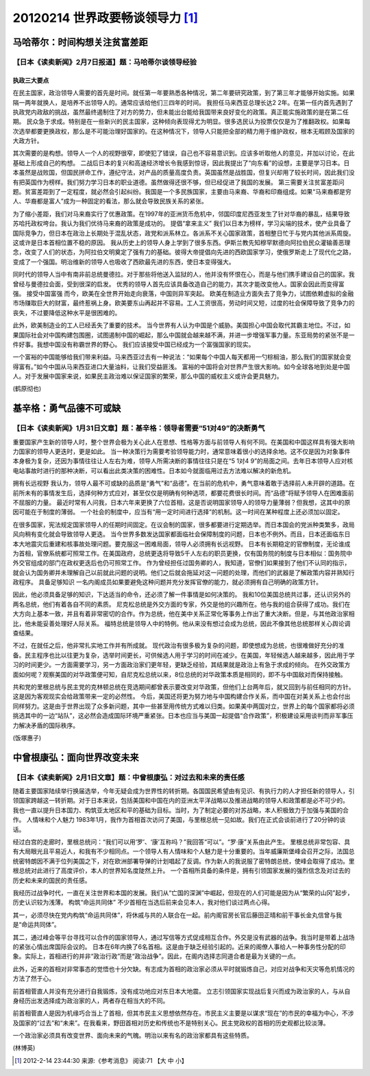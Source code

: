 20120214 世界政要畅谈领导力 [1]_
================================

马哈蒂尔：时间构想关注贫富差距 
------------------------------

【日本《读卖新闻》2月7日报道】题：马哈蒂尔谈领导经验 
^^^^^^^^^^^^^^^^^^^^^^^^^^^^^^^^^^^^^^^^^^^^^^^^^^^^

执政三大要点
""""""""""""

在民主国家，政治领导人需要的首先是时间。就任第一年要熟悉各种情况，第二年要研究政策，到了第三年才能够开始实施。如果隔一两年就换人，是培养不出领导人的。通常应该给他们三四年的时间。 我担任马来西亚总理长达2 2年。在第一任内首先遇到了执政党内政敌的挑战，虽然最终遏制住了对方的势力，但未能出台能给我国带来良好变化的政策。真正能实施政策的是在第二任期。 民众急于求成。特别是在一些新兴的民主国家，这种倾向表现得尤为明显。很多选民认为投票仅仅是为了推翻政权。如果每次选举都要更换政权，那么是不可能治理好国家的。在这种情况下，领导人只能把全部的精力用于维护政权，根本无暇顾及国家的大政方针。 

其次需要的是构想。领导人一个人的视野很窄，即使犯了错误，自己也不容易意识到。应该多听取他人的意见，并加以讨论，在此基础上形成自己的构想。 二战后日本的复兴和高速经济增长令我感到惊讶，因此我提出了“向东看”的设想，主要是学习日本。日本虽然是战败国，但国民拼命工作，遵纪守法，对产品的质量高度负责。英国虽然是战胜国，但复兴却用了较长时间，因此我们没有把英国作为榜样。我们努力学习日本的职业道德。虽然做得还很不够，但已经促进了我国的发展。 第三需要关注贫富差距问题。贫富差距到了一定程度，就必然会引起纠纷。我国是一个多民族国家，主要由马来裔、华裔和印裔组成。如果“马来裔都是穷人、华裔都是富人”成为一种固定的看法，那么就会导致民族关系的紧张。 

为了缩小差距，我们对马来裔实行了优惠政策。在1997年的亚洲货币危机中，邻国印度尼西亚发生了针对华裔的暴乱，结果导致苏哈托政权垮台。我认为我们优待马来裔的政策是成功的。 提倡“拿来主义” 我们以日本为榜样，学习尖端的技术，使产业具备了国际竞争力，但日本在政治上长期处于混乱状态，政党和派系林立。各派系不关心国家政策，首相整日忙于与党内其他派系周旋。这或许是日本首相位置不稳的原因。 我从历史上的领导人身上学到了很多东西。伊斯兰教先知穆罕默德向阿拉伯民众灌输善恶理念，改变了人们的状态，为阿拉伯文明奠定了强有力的基础。彼得大帝提倡向先进的西欧国家学习，使俄罗斯走上了现代化之路，变成了一个强国。明治维新的领导人也吸收了西欧最先进的东西，使日本变得强大。 

同时代的领导人当中有南非前总统曼德拉。对于那些将他送入监狱的人，他并没有怀恨在心，而是与他们携手建设自己的国家。我曾经与曼德拉会面，受到很深的启发。 优秀的领导人首先应该具备改造自己的能力，其次才能改变他人。国家会因此而变得富强。 接受中国富强 而今，欧美在全世界开始走向衰落，中国则异军突起。 欧美在制造业方面失去了竞争力，试图依赖虚拟的金融市场赚取巨大的财富，最终惹祸上身。欧美要东山再起并不容易。工人工资很高，劳动时间又短，过度的社会保障导致了竞争力的丧失，不过要降低这种水平是很困难的。

此外，欧美制造业的工人已经丢失了重要的技术。 当今世界有人认为中国是个威胁。美国担心中国会取代其霸主地位。不过，如果国际社会对中国构建包围圈，试图遏制中国的崛起，那么中国就会越来越不满，并进一步增强军事力量。东亚局势的紧张不是一件好事。我想中国没有称霸世界的野心。 我们应该接受中国已经成为一个富强国家的现实。

一个富裕的中国能够给我们带来利益。马来西亚过去有一种说法：“如果每个中国人每天都用一勺棕榈油，那么我们的国家就会变得富有。”如今中国从马来西亚进口大量油料，让我们受益匪浅。 富裕的中国将会对世界产生很大影响。如今全球各地到处是中国人。对于发展中国家来说，如果民主政治难以保证国家的繁荣，那么中国的威权主义或许会更具魅力。

(鹤原彻也) 

基辛格：勇气品德不可或缺 
------------------------

【日本《读卖新闻》1月31日文章】题：基辛格：领导者需要“51对49”的决断勇气
^^^^^^^^^^^^^^^^^^^^^^^^^^^^^^^^^^^^^^^^^^^^^^^^^^^^^^^^^^^^^^^^^^^^^^^

重要国家产生新的领导人时，整个世界会极为关心此人在思想、性格等方面与前领导人有何不同。在美国和中国这样具有强大影响力国家的领导人更迭时，更是如此。 当一种决策行为需要考验领导能力时，通常意味着很小的选择余地。这不仅是因为对象事件本身极为复杂，还因为事情往往让人左右为难，领导人所需决断的事情往往只是在“5 1对4 9”的局面之间。去年日本领导人应对核电站事故时进行的那种决断，可以看出此类决策的困难性。日本如今就面临用过去方法难以解决的新危机。 

拥有长远视野 我认为，领导人最不可或缺的品质是“勇气”和“品德”。在当前的危机中，勇气意味着敢于选择前人未开辟的道路。在前所未有的事情发生后，选择何种方式应对，甚至仅仅是明确有何种选项，都要花费很长时间。而“品德”将赋予领导人在困难面前不屈服的力量。 最近时常有人问我，日本六年来更换了六位首相，这是否说明国家领导人的领导力量薄弱？但我想，这其中的原因可能在于制度的薄弱。 一个社会的制度中，应当有“用一定时间进行选择”的机制。这一时间在某种程度上还必须加以固定。

在很多国家，宪法规定国家领导人的任期时间固定。在议会制的国家，很多都要进行定期选举。而日本国会的党派种类繁多，政局风向稍有变化就会导致领导人更迭。 当今世界多数发达国家都面临社会保障制度的问题，日本也不例外。而且，日本还面临东日本大地震灾后重建和核事故处理问题。要克服这一困难局面，领导人必须拥有长远视野。 日本有长期稳定的官僚制度，无论谁成为首相，官僚系统都可照常工作。在美国政府，总统更迭将导致5千人左右的职员更换，仅有国务院的制度与日本相似：国务院中外交官组成的部门在政权更迭后也仍可照常工作。 作为曾经担任过国务卿的人，我知道，官僚们如果接到了他们不认同的指示，就会认为国务卿并未理解自己以前就此问题的说明。他们之后就会拖延对这一问题的处理，而他们的武器是了解政策内容并熟知行政程序。 具备足够知识 一名内阁成员如果要避免这种问题并充分发挥官僚的能力，就必须拥有自己明确的政策方针。

因此，他必须具备足够的知识，下达适当的命令，还必须了解一件事情是如何决策的。 我和10位美国总统共过事，还认识另外的两名总统，他们有着各自不同的素质。 尼克松总统是外交方面的专家，外交是他的兴趣所在。他与我的组合获得了成功。我们在大方向上基本一致，并且有着非常密切的合作。作为总统，他在美中关系正常化等事务上作出了重大决断。但是，与其他政治家相比，他未能妥善处理好人际关系。 福特总统是领导人中的特例。他从来没有想过会成为总统，因此不像其他总统那样关心舆论调查结果。

不过，在就任之后，他非常扎实地工作并有所成就。 现代政治有很多极为复杂的问题，即使想成为总统，也很难做好充分的准备。民主程序也比以往更为复杂，选举时间更长，可供候选人用于学习的时间在减少。在美国，年轻候选人越来越多，因此用于学习的时间更少。一方面需要学习，另一方面政治家们更年轻，更缺乏经验，其结果就是政治上有急于求成的倾向。 在外交政策方面如何呢？观察美国的对华政策便可知，自尼克松总统以来，8位总统的对华政策本质是相同的，即不与中国敌对而保持接触。

共和党的里根总统与民主党的克林顿总统在竞选期间都曾表示要改变对华政策，但他们上台两年后，就又回到与前任相同的方针。这是因为客观现实会给政策带来一定的必然性。 今后，美国还将更为努力地与中国构建合作关系，而中国在对美关系上也会付出同样努力。这是由于世界出现了众多新问题，其中一些甚至用传统方式难以归类。如果美中两国对立，世界上的每个国家都将必须挑选其中的一边“站队”，这必然会造成国际环境严重紧张。日本也应当与美国一起提倡“合作政策”，积极建设采用谈判而非军事压力解决矛盾的国际秩序。

(饭塚惠子) 

中曾根康弘：面向世界改变未来
----------------------------

【日本《读卖新闻》2月1日文章】题：中曾根康弘：对过去和未来的责任感
^^^^^^^^^^^^^^^^^^^^^^^^^^^^^^^^^^^^^^^^^^^^^^^^^^^^^^^^^^^^^^^^^^

随着主要国家陆续举行换届选举，今年无疑会成为世界性的转折期。各国国民希望由有见识、有执行力的人才担任新的领导人，引领国家跨越这一转折期。对于日本来说，包括美国和中国在内的亚洲太平洋战略以及推进战略的领导人和政策都是必不可少的。 我也一直以提升日本国力、构筑亚太地区和平的基础为目标。当时，为了制定必要的对苏战略，本人积极致力于加强与美国的合作。 人情味和个人魅力 1983年1月，我作为首相首次访问了美国，与里根总统一见如故。我们在正式会谈前进行了20分钟的谈话。

经过白宫的走廊时，里根总统问：“我们可以用‘罗’、‘康’互称吗？”我回答“可以”。“罗·康”关系由此产生。 里根总统非常包容、具有大局眼光且平易近人，和我有不少相同点。一个领导人有人情味和个人魅力是十分重要的。当年威廉斯堡峰会召开之际，法国总统密特朗因不满于位列美国之下，对在欧洲部署导弹的计划唱起了反调。作为新人的我说服了密特朗总统，使峰会取得了成功。里根总统对此进行了高度评价，本人的世界知名度陡然上升。 一个首相所具备的条件是，拥有引领国家发展的强烈信念及对过去的历史和未来的国民的责任感。

我经历过战争时代，一直在关注世界和本国的发展。我们从“亡国的深渊”中崛起，但现在的人们可能是因为从“繁荣的山冈”起步，历史认识较为浅薄。 构筑“命运共同体” 不少首相在当选后前来会见本人，我对他们谈过两点心得。 

其一，必须尽快在党内构筑“命运共同体”，将休戚与共的人联合在一起。前内阁官房长官后藤田正晴和前干事长金丸信曾与我是“命运共同体”。 

其二，通过峰会等平台寻找可以合作的国家领导人，通过写信等方式促成相互合作。外交是没有武器的战争。我当时是带着上战场的紧张心情出席国际会议的。 日本在6年内换了6名首相。这是由于缺乏经验引起的。近来的阁僚人事给人一种事务性分配的印象。实际上，首相进行的并非“政治行政”而是“政治战争”。因此，在阁内选择志同道合者是最为关键的一点。 

此外，近来的首相对非常事态的觉悟也十分欠缺。有志成为首相的政治家必须从平时就锻炼自己，对应对战争和天灾等危机情况的方法了然于心。

前首相菅直人并没有充分进行自我锻炼，没有成功地应对东日本大地震。 立志引领国家实现战后复兴而成为政治家的人，与从自身经历出发选择成为政治家的人，两者存在相当大的不同。

前首相菅直人是因为机缘巧合当上了首相，但其市民主义思想依然存在。市民主义主要是以谋求“现在”的市民的幸福为中心，不涉及国家的“过去”和“未来”。在我看来，野田首相对历史和传统也不是特别关心。民主党政权的首相的历史观都比较淡薄。 

一个政治家必须具有改变世界、面向未来的气魄。明治以来有名的政治家都具有这些特质。

(林博英)

.. [1] 2012-2-14 23:44:30 来源:《参考消息》 阅读:71 【大 中 小】 
